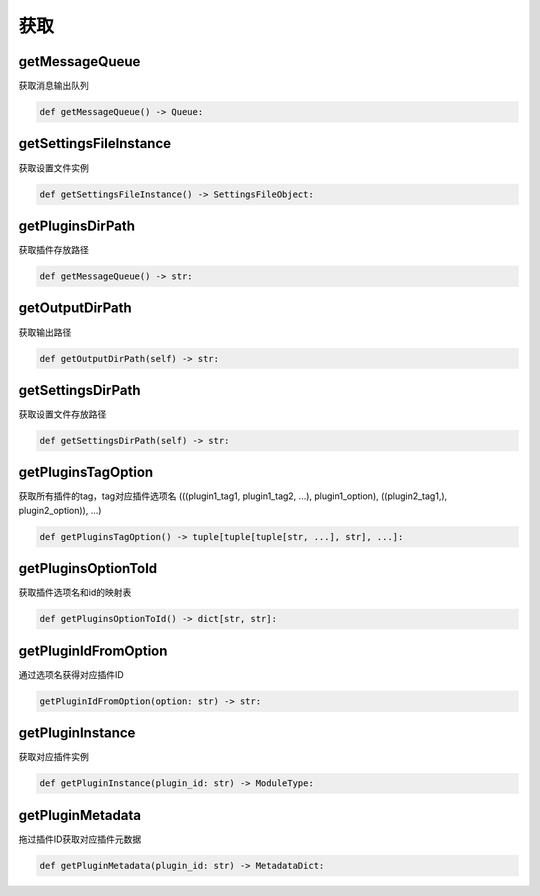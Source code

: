 获取
=============================================

getMessageQueue
-----------------------
获取消息输出队列

.. code-block:: python

    def getMessageQueue() -> Queue:

getSettingsFileInstance
-----------------------
获取设置文件实例

.. code-block:: python

    def getSettingsFileInstance() -> SettingsFileObject:

getPluginsDirPath
-----------------------
获取插件存放路径

.. code-block:: python

    def getMessageQueue() -> str:

getOutputDirPath
-----------------------
获取输出路径

.. code-block:: python

    def getOutputDirPath(self) -> str:

getSettingsDirPath
-----------------------
获取设置文件存放路径

.. code-block:: python

    def getSettingsDirPath(self) -> str:

getPluginsTagOption
-----------------------
获取所有插件的tag，tag对应插件选项名
(((plugin1_tag1, plugin1_tag2, ...), plugin1_option), ((plugin2_tag1,), plugin2_option)), ...)

.. code-block:: python

    def getPluginsTagOption() -> tuple[tuple[tuple[str, ...], str], ...]:

getPluginsOptionToId
-----------------------
获取插件选项名和id的映射表

.. code-block:: python

    def getPluginsOptionToId() -> dict[str, str]:

getPluginIdFromOption
-----------------------
通过选项名获得对应插件ID

.. code-block:: python

    getPluginIdFromOption(option: str) -> str:

getPluginInstance
-----------------------
获取对应插件实例

.. code-block:: python

    def getPluginInstance(plugin_id: str) -> ModuleType:

getPluginMetadata
-----------------------
拖过插件ID获取对应插件元数据

.. code-block:: python

    def getPluginMetadata(plugin_id: str) -> MetadataDict:


